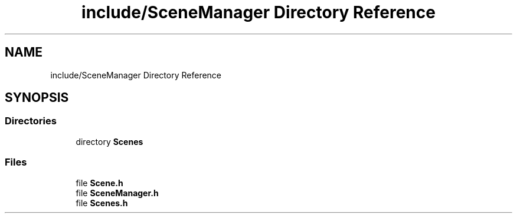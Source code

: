 .TH "include/SceneManager Directory Reference" 3 "Sun May 8 2022" "Ruba Mazzetto" \" -*- nroff -*-
.ad l
.nh
.SH NAME
include/SceneManager Directory Reference
.SH SYNOPSIS
.br
.PP
.SS "Directories"

.in +1c
.ti -1c
.RI "directory \fBScenes\fP"
.br
.in -1c
.SS "Files"

.in +1c
.ti -1c
.RI "file \fBScene\&.h\fP"
.br
.ti -1c
.RI "file \fBSceneManager\&.h\fP"
.br
.ti -1c
.RI "file \fBScenes\&.h\fP"
.br
.in -1c
